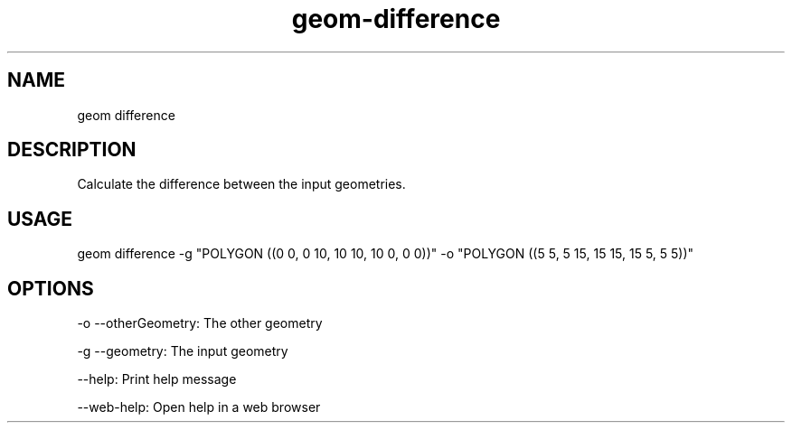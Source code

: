 .TH "geom-difference" "1" "4 May 2012" "version 0.1"
.SH NAME
geom difference
.SH DESCRIPTION
Calculate the difference between the input geometries.
.SH USAGE
geom difference -g "POLYGON ((0 0, 0 10, 10 10, 10 0, 0 0))" -o "POLYGON ((5 5, 5 15, 15 15, 15 5, 5 5))"
.SH OPTIONS
-o --otherGeometry: The other geometry
.PP
-g --geometry: The input geometry
.PP
--help: Print help message
.PP
--web-help: Open help in a web browser
.PP
